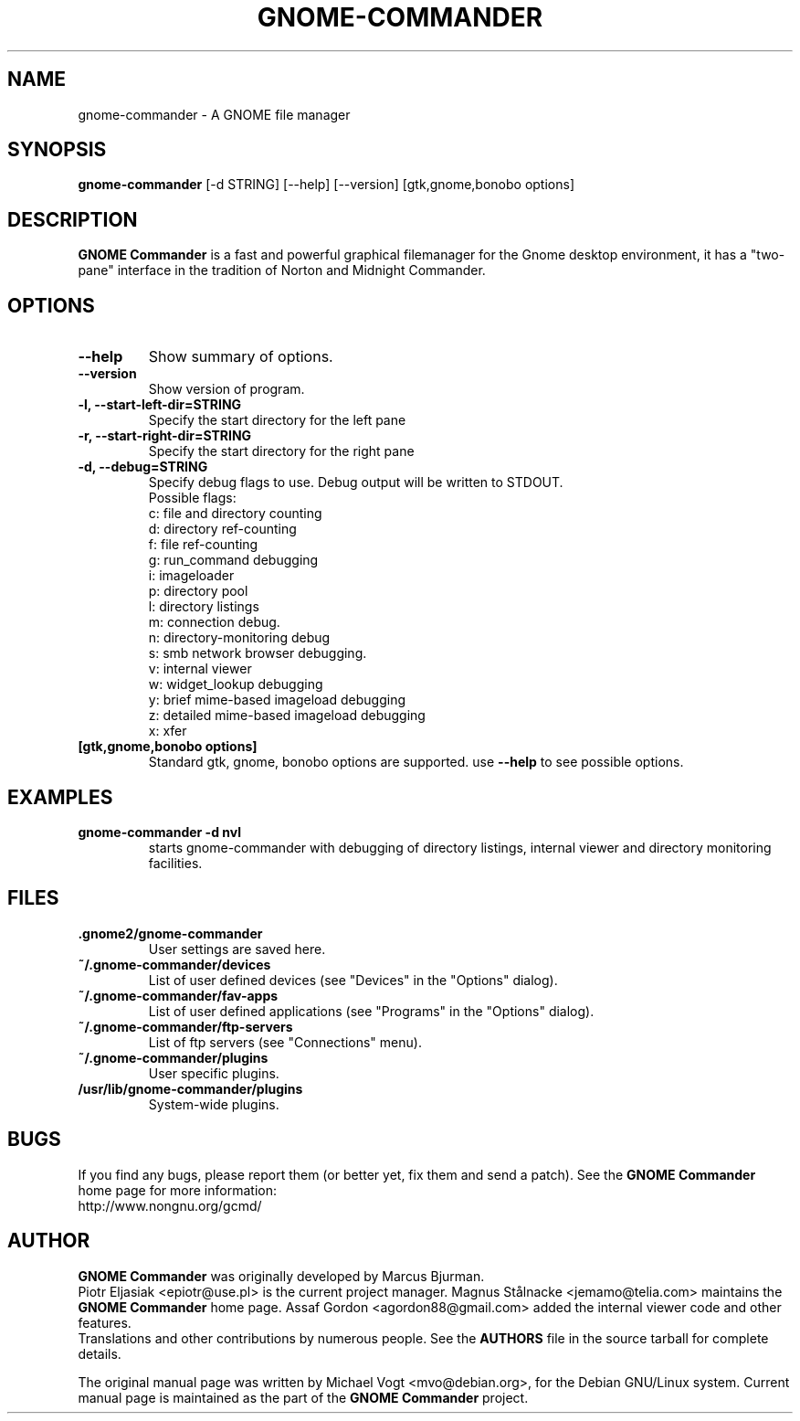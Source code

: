 .\"                                      Hey, EMACS: -*- nroff -*-
.\" First parameter, NAME, should be all caps
.\" Second parameter, SECTION, should be 1-8, maybe w/ subsection
.\" other parameters are allowed: see man(7), man(1)
.TH GNOME-COMMANDER 1 "Feb 10 2006"
.\" Please adjust this date whenever revising the manpage.
.\"
.\" Some roff macros, for reference:
.\" .nh        disable hyphenation
.\" .hy        enable hyphenation
.\" .ad l      left justify
.\" .ad b      justify to both left and right margins
.\" .nf        disable filling
.\" .fi        enable filling
.\" .br        insert line break
.\" .sp <n>    insert n+1 empty lines
.\" for manpage-specific macros, see man(7)
.SH NAME
gnome-commander \- A GNOME file manager
.SH SYNOPSIS
.B gnome-commander 
[-d STRING] [--help] [--version] [gtk,gnome,bonobo options]
.br
.SH DESCRIPTION
.B GNOME Commander 
is a fast and powerful graphical filemanager for the Gnome desktop 
environment, it has a "two-pane" interface in the tradition of 
Norton and Midnight Commander.
.SH OPTIONS
.TP
.B \-\-help
Show summary of options.
.TP
.B \-\-version
Show version of program.
.TP
.B \-l, \-\-start-left-dir=STRING
Specify the start directory for the left pane
.TP
.B \-r, \-\-start-right-dir=STRING                 
Specify the start directory for the right pane
.TP
.B \-d, \-\-debug=STRING
Specify debug flags to use.
Debug output will be written to STDOUT.
.br
Possible flags:
.br
c: file and directory counting
.br
d: directory ref-counting
.br
f: file ref-counting
.br
g: run_command debugging
.br
i: imageloader
.br
p: directory pool
.br
l: directory listings
.br
m: connection debug.
.br
n: directory-monitoring debug
.br
s: smb network browser debugging.
.br
v: internal viewer
.br
w: widget_lookup debugging
.br
y: brief mime-based imageload debugging
.br
z: detailed mime-based imageload debugging
.br
x: xfer
.br
.TP
.B [gtk,gnome,bonobo options]
Standard gtk, gnome, bonobo options are supported. use 
.B --help
to see possible options.
.SH EXAMPLES
.TP
.B gnome-commander -d nvl
starts gnome-commander with debugging of directory listings, internal 
viewer and directory monitoring facilities.
.SH FILES
.TP
.B .gnome2/gnome-commander
User settings are saved here.
.TP
.B ~/.gnome-commander/devices
List of user defined devices (see "Devices" in the "Options" dialog).
.TP
.B ~/.gnome-commander/fav-apps
List of user defined applications (see "Programs" in the "Options" dialog).
.TP
.B ~/.gnome-commander/ftp-servers
List of ftp servers (see "Connections" menu).
.TP
.B ~/.gnome-commander/plugins
User specific plugins.
.TP
.B /usr/lib/gnome-commander/plugins
System-wide plugins.
.SH BUGS
If you find any bugs, please report them (or better yet, 
fix them and send a patch). See the 
.B GNOME Commander
home page for more information:
.br
http://www.nongnu.org/gcmd/
.SH AUTHOR
.B GNOME Commander
was originally developed by Marcus Bjurman.
.br
Piotr Eljasiak <epiotr@use.pl> is the current project manager.
Magnus Stålnacke <jemamo@telia.com> maintains the
.B GNOME Commander
home page. Assaf Gordon <agordon88@gmail.com> added the internal viewer code and 
other features.
.br
Translations and other contributions by numerous people. See the 
.B
AUTHORS
file in the source tarball for complete details.

The original manual page was written by Michael Vogt <mvo@debian.org>,
for the Debian GNU/Linux system. Current manual page is maintained as the part of the 
.B
GNOME Commander
project.
